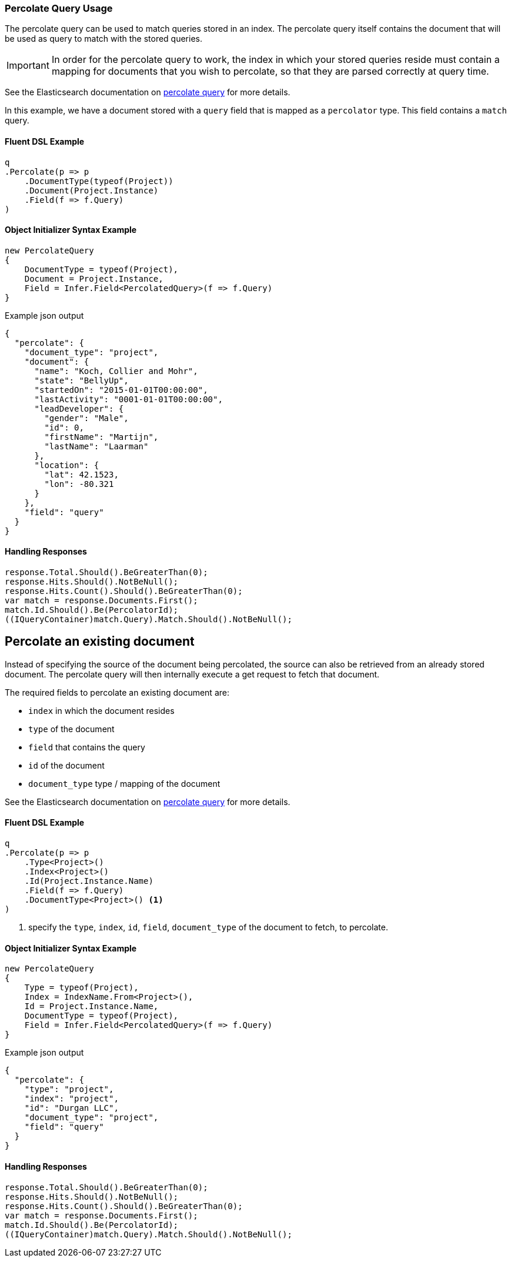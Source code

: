 :ref_current: https://www.elastic.co/guide/en/elasticsearch/reference/5.2

:github: https://github.com/elastic/elasticsearch-net

:nuget: https://www.nuget.org/packages

////
IMPORTANT NOTE
==============
This file has been generated from https://github.com/elastic/elasticsearch-net/tree/5.x/src/Tests/QueryDsl/Specialized/Percolate/PercolateQueryUsageTests.cs. 
If you wish to submit a PR for any spelling mistakes, typos or grammatical errors for this file,
please modify the original csharp file found at the link and submit the PR with that change. Thanks!
////

[[percolate-query-usage]]
=== Percolate Query Usage

The percolate query can be used to match queries stored in an index.
The percolate query itself contains the document that will be used as query to match with the stored queries.

IMPORTANT: In order for the percolate query to work, the index in which your stored queries reside must contain
a mapping for documents that you wish to percolate, so that they are parsed correctly at query time.

See the Elasticsearch documentation on {ref_current}/query-dsl-percolate-query.html[percolate query] for more details.

In this example, we have a document stored with a `query` field that is mapped as a `percolator` type. This field
contains a `match` query.

==== Fluent DSL Example

[source,csharp]
----
q
.Percolate(p => p
    .DocumentType(typeof(Project))
    .Document(Project.Instance)
    .Field(f => f.Query)
)
----

==== Object Initializer Syntax Example

[source,csharp]
----
new PercolateQuery
{
    DocumentType = typeof(Project),
    Document = Project.Instance,
    Field = Infer.Field<PercolatedQuery>(f => f.Query)
}
----

[source,javascript]
.Example json output
----
{
  "percolate": {
    "document_type": "project",
    "document": {
      "name": "Koch, Collier and Mohr",
      "state": "BellyUp",
      "startedOn": "2015-01-01T00:00:00",
      "lastActivity": "0001-01-01T00:00:00",
      "leadDeveloper": {
        "gender": "Male",
        "id": 0,
        "firstName": "Martijn",
        "lastName": "Laarman"
      },
      "location": {
        "lat": 42.1523,
        "lon": -80.321
      }
    },
    "field": "query"
  }
}
----

==== Handling Responses

[source,csharp]
----
response.Total.Should().BeGreaterThan(0);
response.Hits.Should().NotBeNull();
response.Hits.Count().Should().BeGreaterThan(0);
var match = response.Documents.First();
match.Id.Should().Be(PercolatorId);
((IQueryContainer)match.Query).Match.Should().NotBeNull();
----

[float]
== Percolate an existing document

Instead of specifying the source of the document being percolated, the source can also be
retrieved from an already stored document. The percolate query will then internally execute a get request to fetch that document.

The required fields to percolate an existing document are:

* `index` in which the document resides

* `type` of the document

* `field` that contains the query

* `id` of the document

* `document_type` type / mapping of the document

See the Elasticsearch documentation on {ref_current}/query-dsl-percolate-query.html[percolate query] for more details.

==== Fluent DSL Example

[source,csharp]
----
q
.Percolate(p => p
    .Type<Project>()
    .Index<Project>()
    .Id(Project.Instance.Name)
    .Field(f => f.Query)
    .DocumentType<Project>() <1>
)
----
<1> specify the `type`, `index`, `id`, `field`, `document_type` of the document to fetch, to percolate.

==== Object Initializer Syntax Example

[source,csharp]
----
new PercolateQuery
{
    Type = typeof(Project),
    Index = IndexName.From<Project>(),
    Id = Project.Instance.Name,
    DocumentType = typeof(Project),
    Field = Infer.Field<PercolatedQuery>(f => f.Query)
}
----

[source,javascript]
.Example json output
----
{
  "percolate": {
    "type": "project",
    "index": "project",
    "id": "Durgan LLC",
    "document_type": "project",
    "field": "query"
  }
}
----

==== Handling Responses

[source,csharp]
----
response.Total.Should().BeGreaterThan(0);
response.Hits.Should().NotBeNull();
response.Hits.Count().Should().BeGreaterThan(0);
var match = response.Documents.First();
match.Id.Should().Be(PercolatorId);
((IQueryContainer)match.Query).Match.Should().NotBeNull();
----

